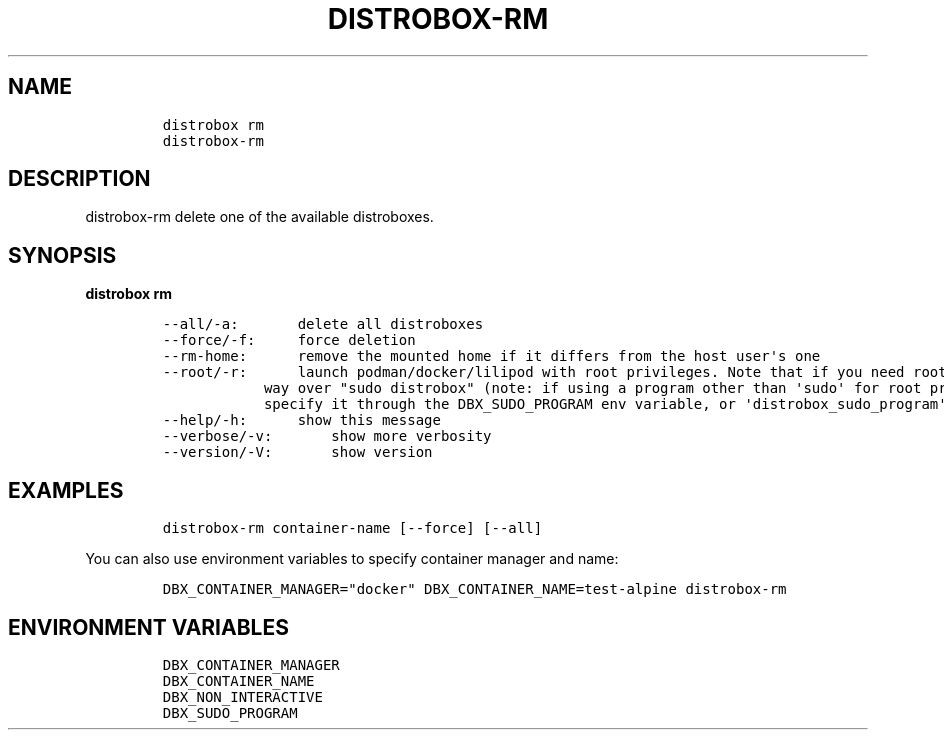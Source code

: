 .\
.\"
.\" Define V font for inline verbatim, using C font in formats
.\" that render this, and otherwise B font.
.ie "\f[CB]x\f[]"x" \{\
. ftr V B
. ftr VI BI
. ftr VB B
. ftr VBI BI
.\}
.el \{\
. ftr V CR
. ftr VI CI
. ftr VB CB
. ftr VBI CBI
.\}
.TH "DISTROBOX-RM" "1" "Oct 2024" "Distrobox" "User Manual"
.hy
.SH NAME
.IP
.nf
\f[C]
distrobox rm
distrobox-rm
\f[R]
.fi
.SH DESCRIPTION
.PP
distrobox-rm delete one of the available distroboxes.
.SH SYNOPSIS
.PP
\f[B]distrobox rm\f[R]
.IP
.nf
\f[C]
--all/-a:       delete all distroboxes
--force/-f:     force deletion
--rm-home:      remove the mounted home if it differs from the host user\[aq]s one
--root/-r:      launch podman/docker/lilipod with root privileges. Note that if you need root this is the preferred
            way over \[dq]sudo distrobox\[dq] (note: if using a program other than \[aq]sudo\[aq] for root privileges is necessary,
            specify it through the DBX_SUDO_PROGRAM env variable, or \[aq]distrobox_sudo_program\[aq] config variable)
--help/-h:      show this message
--verbose/-v:       show more verbosity
--version/-V:       show version
\f[R]
.fi
.SH EXAMPLES
.IP
.nf
\f[C]
distrobox-rm container-name [--force] [--all]
\f[R]
.fi
.PP
You can also use environment variables to specify container manager and
name:
.IP
.nf
\f[C]
DBX_CONTAINER_MANAGER=\[dq]docker\[dq] DBX_CONTAINER_NAME=test-alpine distrobox-rm
\f[R]
.fi
.SH ENVIRONMENT VARIABLES
.IP
.nf
\f[C]
DBX_CONTAINER_MANAGER
DBX_CONTAINER_NAME
DBX_NON_INTERACTIVE
DBX_SUDO_PROGRAM
\f[R]
.fi

